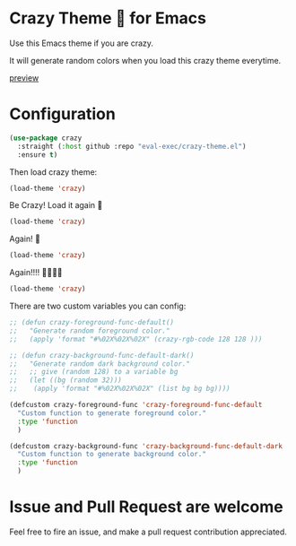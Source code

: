 [[https://user-images.githubusercontent.com/46400566/218089490-31e684ba-5ad0-410f-b9ae-5d9f6f3a8445.png]]
* Crazy Theme 🎲 for Emacs

[[https://img.shields.io/github/stars/eval-exec/crazy-theme.el.svg]]
[[https://img.shields.io/github/watchers/eval-exec/crazy-theme.el.svg]]
[[https://img.shields.io/github/last-commit/eval-exec/crazy-theme.el.svg]]

Use this Emacs theme if you are crazy.

It will generate random colors when you load this crazy theme everytime.

[[https://user-images.githubusercontent.com/46400566/218300073-7e3e76b2-38b8-4384-bfd1-e2cea0a836ed.mp4][preview]]




* Configuration

#+begin_src emacs-lisp
(use-package crazy
  :straight (:host github :repo "eval-exec/crazy-theme.el")
  :ensure t)
#+end_src

Then load crazy theme:

#+begin_src emacs-lisp
(load-theme 'crazy)
#+end_src

Be Crazy! Load it again 🎲

#+begin_src emacs-lisp
(load-theme 'crazy)
#+end_src

Again! 🎲

#+begin_src emacs-lisp
(load-theme 'crazy)
#+end_src

Again!!!! 🎲🎲🎲🎲

#+begin_src emacs-lisp
(load-theme 'crazy)
#+end_src


There are two custom variables you can config:
#+begin_src emacs-lisp
  ;; (defun crazy-foreground-func-default()
  ;;   "Generate random foreground color."
  ;;   (apply 'format "#%02X%02X%02X" (crazy-rgb-code 128 128 )))

  ;; (defun crazy-background-func-default-dark()
  ;;   "Generate random dark background color."
  ;;   ;; give (random 128) to a variable bg
  ;;   (let ((bg (random 32)))
  ;; 	(apply 'format "#%02X%02X%02X" (list bg bg bg))))

  (defcustom crazy-foreground-func 'crazy-foreground-func-default
	"Custom function to generate foreground color."
	:type 'function
	)

  (defcustom crazy-background-func 'crazy-background-func-default-dark
	"Custom function to generate background color."
	:type 'function
	)

#+end_src

* Issue and Pull Request are welcome
Feel free to fire an issue, and make a pull request contribution appreciated.
